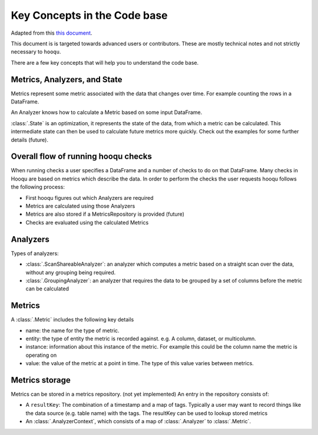 Key Concepts in the Code base
============================

Adapted from this `this document
<https://raw.githubusercontent.com/awslabs/hooqu/master/docs/key-concepts.md>`_.

This document is is targeted towards advanced users or contributors. These are mostly technical notes
and not strictly necessary to ``hooqu``.

There are a few key concepts that will help you to understand the
code base.

Metrics, Analyzers, and State
-----------------------------

Metrics represent some metric associated with the data that changes over
time. For example counting the rows in a DataFrame.

An Analyzer knows how to calculate a Metric based on some input
DataFrame.

:class:`.State` is an optimization, it represents the state of the data, from
which a metric can be calculated. This intermediate state can then be
used to calculate future metrics more quickly. Check out the examples
for some further details (future).

Overall flow of running hooqu checks
------------------------------------

When running checks a user specifies a DataFrame and a number of checks
to do on that DataFrame. Many checks in Hooqu are based on metrics which
describe the data. In order to perform the checks the user requests
hooqu follows the following process:

- First hooqu figures out which Analyzers are required
- Metrics are calculated using those Analyzers
- Metrics are also stored if a MetricsRepository is provided (future)
- Checks are evaluated using the calculated Metrics


Analyzers
----------

Types of analyzers:

- :class:`.ScanShareableAnalyzer`: an analyzer which computes a metric based
  on a straight scan over the data, without any grouping being
  required.
- :class:`.GroupingAnalyzer`: an analyzer that requires the data to be
  grouped by a set of columns before the metric can be calculated

Metrics
--------

A :class:`.Metric` includes the following key details

- name: the name for the type of metric.
- entity: the type of entity the metric is recorded against. e.g. A
  column, dataset, or multicolumn.
- instance: information about this instance of the metric. For example
  this could be the column name the metric is operating on
- value: the value of the metric at a point in time. The type of this
  value varies between metrics.

Metrics storage
---------------

Metrics can be stored in a metrics repository. (not yet implemented)
An entry in the repository consists of:

- A ``resultKey``: The combination of a timestamp and a map of tags.
  Typically a user may want to record things like the data source
  (e.g. table name) with the tags.  The resultKey can be used to
  lookup stored metrics
- An :class:`.AnalyzerContext`, which consists of a map of :class:`.Analyzer` to :class:`.Metric`.
